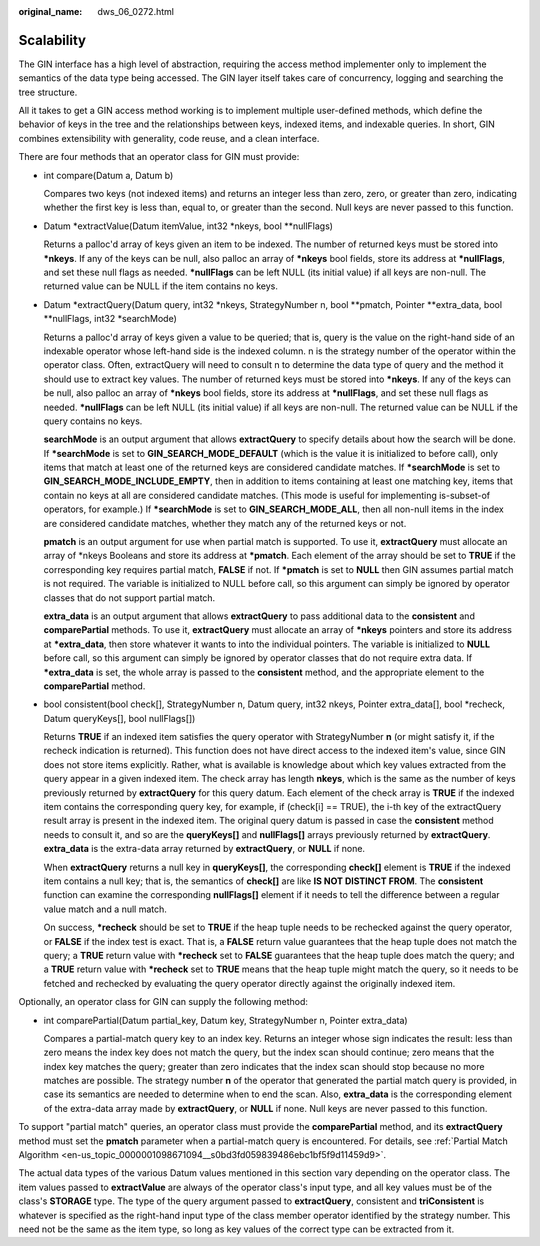 :original_name: dws_06_0272.html

.. _dws_06_0272:

Scalability
===========

The GIN interface has a high level of abstraction, requiring the access method implementer only to implement the semantics of the data type being accessed. The GIN layer itself takes care of concurrency, logging and searching the tree structure.

All it takes to get a GIN access method working is to implement multiple user-defined methods, which define the behavior of keys in the tree and the relationships between keys, indexed items, and indexable queries. In short, GIN combines extensibility with generality, code reuse, and a clean interface.

There are four methods that an operator class for GIN must provide:

-  int compare(Datum a, Datum b)

   Compares two keys (not indexed items) and returns an integer less than zero, zero, or greater than zero, indicating whether the first key is less than, equal to, or greater than the second. Null keys are never passed to this function.

-  Datum \*extractValue(Datum itemValue, int32 \*nkeys, bool \**nullFlags)

   Returns a palloc'd array of keys given an item to be indexed. The number of returned keys must be stored into **\*nkeys**. If any of the keys can be null, also palloc an array of **\*nkeys** bool fields, store its address at **\*nullFlags**, and set these null flags as needed. **\*nullFlags** can be left NULL (its initial value) if all keys are non-null. The returned value can be NULL if the item contains no keys.

-  Datum \*extractQuery(Datum query, int32 \*nkeys, StrategyNumber n, bool \**pmatch, Pointer \**extra_data, bool \**nullFlags, int32 \*searchMode)

   Returns a palloc'd array of keys given a value to be queried; that is, query is the value on the right-hand side of an indexable operator whose left-hand side is the indexed column. n is the strategy number of the operator within the operator class. Often, extractQuery will need to consult n to determine the data type of query and the method it should use to extract key values. The number of returned keys must be stored into **\*nkeys**. If any of the keys can be null, also palloc an array of **\*nkeys** bool fields, store its address at **\*nullFlags**, and set these null flags as needed. **\*nullFlags** can be left NULL (its initial value) if all keys are non-null. The returned value can be NULL if the query contains no keys.

   **searchMode** is an output argument that allows **extractQuery** to specify details about how the search will be done. If **\*searchMode** is set to **GIN_SEARCH_MODE_DEFAULT** (which is the value it is initialized to before call), only items that match at least one of the returned keys are considered candidate matches. If **\*searchMode** is set to **GIN_SEARCH_MODE_INCLUDE_EMPTY**, then in addition to items containing at least one matching key, items that contain no keys at all are considered candidate matches. (This mode is useful for implementing is-subset-of operators, for example.) If **\*searchMode** is set to **GIN_SEARCH_MODE_ALL**, then all non-null items in the index are considered candidate matches, whether they match any of the returned keys or not.

   **pmatch** is an output argument for use when partial match is supported. To use it, **extractQuery** must allocate an array of \*nkeys Booleans and store its address at **\*pmatch**. Each element of the array should be set to **TRUE** if the corresponding key requires partial match, **FALSE** if not. If **\*pmatch** is set to **NULL** then GIN assumes partial match is not required. The variable is initialized to NULL before call, so this argument can simply be ignored by operator classes that do not support partial match.

   **extra_data** is an output argument that allows **extractQuery** to pass additional data to the **consistent** and **comparePartial** methods. To use it, **extractQuery** must allocate an array of **\*nkeys** pointers and store its address at **\*extra_data**, then store whatever it wants to into the individual pointers. The variable is initialized to **NULL** before call, so this argument can simply be ignored by operator classes that do not require extra data. If **\*extra_data** is set, the whole array is passed to the **consistent** method, and the appropriate element to the **comparePartial** method.

-  bool consistent(bool check[], StrategyNumber n, Datum query, int32 nkeys, Pointer extra_data[], bool \*recheck, Datum queryKeys[], bool nullFlags[])

   Returns **TRUE** if an indexed item satisfies the query operator with StrategyNumber **n** (or might satisfy it, if the recheck indication is returned). This function does not have direct access to the indexed item's value, since GIN does not store items explicitly. Rather, what is available is knowledge about which key values extracted from the query appear in a given indexed item. The check array has length **nkeys**, which is the same as the number of keys previously returned by **extractQuery** for this query datum. Each element of the check array is **TRUE** if the indexed item contains the corresponding query key, for example, if (check[i] == TRUE), the i-th key of the extractQuery result array is present in the indexed item. The original query datum is passed in case the **consistent** method needs to consult it, and so are the **queryKeys[]** and **nullFlags[]** arrays previously returned by **extractQuery**. **extra_data** is the extra-data array returned by **extractQuery**, or **NULL** if none.

   When **extractQuery** returns a null key in **queryKeys[]**, the corresponding **check[]** element is **TRUE** if the indexed item contains a null key; that is, the semantics of **check[]** are like **IS NOT DISTINCT FROM**. The **consistent** function can examine the corresponding **nullFlags[]** element if it needs to tell the difference between a regular value match and a null match.

   On success, **\*recheck** should be set to **TRUE** if the heap tuple needs to be rechecked against the query operator, or **FALSE** if the index test is exact. That is, a **FALSE** return value guarantees that the heap tuple does not match the query; a **TRUE** return value with **\*recheck** set to **FALSE** guarantees that the heap tuple does match the query; and a **TRUE** return value with **\*recheck** set to **TRUE** means that the heap tuple might match the query, so it needs to be fetched and rechecked by evaluating the query operator directly against the originally indexed item.

Optionally, an operator class for GIN can supply the following method:

-  int comparePartial(Datum partial_key, Datum key, StrategyNumber n, Pointer extra_data)

   Compares a partial-match query key to an index key. Returns an integer whose sign indicates the result: less than zero means the index key does not match the query, but the index scan should continue; zero means that the index key matches the query; greater than zero indicates that the index scan should stop because no more matches are possible. The strategy number **n** of the operator that generated the partial match query is provided, in case its semantics are needed to determine when to end the scan. Also, **extra_data** is the corresponding element of the extra-data array made by **extractQuery**, or **NULL** if none. Null keys are never passed to this function.

To support "partial match" queries, an operator class must provide the **comparePartial** method, and its **extractQuery** method must set the **pmatch** parameter when a partial-match query is encountered. For details, see :ref:`Partial Match Algorithm <en-us_topic_0000001098671094__s0bd3fd059839486ebc1bf5f9d11459d9>`.

The actual data types of the various Datum values mentioned in this section vary depending on the operator class. The item values passed to **extractValue** are always of the operator class's input type, and all key values must be of the class's **STORAGE** type. The type of the query argument passed to **extractQuery**, consistent and **triConsistent** is whatever is specified as the right-hand input type of the class member operator identified by the strategy number. This need not be the same as the item type, so long as key values of the correct type can be extracted from it.
